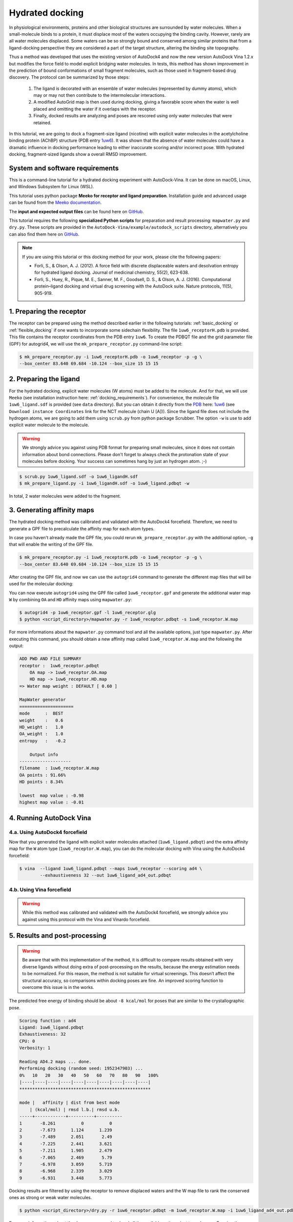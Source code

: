.. _hydrated_docking:

Hydrated docking
================

In physiological environments, proteins and other biological structures are surrounded by water molecules. When a small-molecule binds to a protein, it must displace most of the waters occupying the binding cavity. However, rarely are all water molecules displaced. Some waters can be so strongly bound and conserved among similar proteins that from a ligand-docking perspective they are considered a part of the target structure, altering the binding site topography. 

Thus a method was developed that uses the existing version of AutoDock4 and now the new version AutoDock Vina 1.2.x but modifies the force field to model explicit bridging water molecules. In tests, this method has shown improvement in the prediction of bound conformations of small fragment molecules, such as those used in fragment-based drug discovery. The protocol can be summarized by those steps:

    1. The ligand is decorated with an ensemble of water molecules (represented by dummy atoms), which may or may not then contribute to the intermolecular interactions. 
    2. A modified AutoGrid map is then used during docking, giving a favorable score when the water is well placed and omitting the water if it overlaps with the receptor. 
    3. Finally, docked results are analyzing and poses are rescored using only water molecules that were retained.

In this tutorial, we are going to dock a fragment-size ligand (nicotine) with explicit water molecules in the acetylcholine binding protein (AChBP) structure (PDB entry `1uw6 <https://www.rcsb.org/structure/1UW6>`_). It was shown that the absence of water molecules could have a dramatic influence in docking performance leading to either inaccurate scoring and/or incorrect pose. With hydrated docking, fragment-sized ligands show a overall RMSD improvement.

System and software requirements
--------

This is a command-line tutorial for a hydrated docking experiment with AutoDock-Vina. It can be done on macOS, Linux, and Windows Subsystem for Linux (WSL). 

This tutorial uses python package **Meeko for receptor and ligand preparation**. Installation guide and advanced usage can be found from the `Meeko documentation <https://meeko.readthedocs.io/en/release>`_.

The **input and expected output files** can be found here on `GitHub <https://github.com/ccsb-scripps/AutoDock-Vina/tree/develop/example/hydrated_docking>`_. 

This tutorial requires the following **specialized Python scripts** for preparation and result processing: ``mapwater.py`` and ``dry.py``. These scripts are provided in the ``AutoDock-Vina/example/autodock_scripts`` directory, alternatively you can also find them here on `GitHub <https://github.com/ccsb-scripps/AutoDock-Vina/tree/develop/example/autodock_scripts>`_.

.. note:: 
    
    If you are using this tutorial or this docking method for your work, please cite the following papers:

    - Forli, S., & Olson, A. J. (2012). A force field with discrete displaceable waters and desolvation entropy for hydrated ligand docking. Journal of medicinal chemistry, 55(2), 623-638.
    - Forli, S., Huey, R., Pique, M. E., Sanner, M. F., Goodsell, D. S., & Olson, A. J. (2016). Computational protein–ligand docking and virtual drug screening with the AutoDock suite. Nature protocols, 11(5), 905-919.

1. Preparing the receptor
-------------------------

The receptor can be prepared using the method described earlier in the following tutorials: :ref:`basic_docking` or :ref:`flexible_docking` if one wants to incorporate some sidechain flexibility. The file ``1uw6_receptorH.pdb`` is provided. This file contains the receptor coordinates from the PDB entry ``1uw6``. To create the PDBQT file and the grid parameter file (GPF) for autogrid4, we will use the ``mk_prepare_receptor.py`` command-line script:  

.. code-block:: bash

    $ mk_prepare_receptor.py -i 1uw6_receptorH.pdb -o 1uw6_receptor -p -g \
    --box_center 83.640 69.684 -10.124 --box_size 15 15 15


2. Preparing the ligand
-----------------------

For the hydrated docking, explicit water molecules (W atoms) must be added to the molecule. And for that, we will use ``Meeko`` (see installation instruction here: :ref:`docking_requirements`). For convenience, the molecule file ``1uw6_ligand.sdf`` is provided (see ``data`` directory). But you can obtain it directly from the `PDB <https://www.rcsb.org>`_ here: `1uw6 <https://www.rcsb.org/structure/1UW6>`_ (see ``Download instance Coordinates`` link for the NCT molecule (chain U [A])). Since the ligand file does not include the hydrogen atoms, we are going to add them using ``scrub.py`` from python package Scrubber. The option ``-w`` is use to add explicit water molecule to the molecule.

.. warning::
  
  We strongly advice you against using PDB format for preparing small molecules, since it does not contain information about bond connections. Please don't forget to always check the protonation state of your molecules before docking. Your success can sometimes hang by just an hydrogen atom. ;-)

.. code-block:: bash
    
    $ scrub.py 1uw6_ligand.sdf -o 1uw6_ligandH.sdf
    $ mk_prepare_ligand.py -i 1uw6_ligandH.sdf -o 1uw6_ligand.pdbqt -w

In total, 2 water molecules were added to the fragment. 

3. Generating affinity maps
---------------------------

The hydrated docking method was calibrated and validated with the AutoDock4 forcefield. Therefore, we need to generate a GPF file to precalculate the affinity map for each atom types. 

In case you haven't already made the GPF file, you could rerun ``mk_prepare_receptor.py`` with the additional option, ``-g`` that will enable the writing of the GPF file. 

.. code-block:: bash
    
    $ mk_prepare_receptor.py -i 1uw6_receptorH.pdb -o 1uw6_receptor -p -g \
    --box_center 83.640 69.684 -10.124 --box_size 15 15 15

After creating the GPF file, and now we can use the ``autogrid4`` command to generate the different map files that will be used for the molecular docking: 

.. code-block:: console
    :caption: Content of the grid parameter file (**1uw6_receptor.gpf**) for the receptor (**1uw6_receptor.pdbqt**)

    parameter_file boron-silicon-atom_par.dat
    npts 40 40 40
    gridfld 1uw6_receptor.maps.fld
    spacing 0.375
    receptor_types HD C A N NA OA F P SA S Cl Br I Mg Ca Mn Fe Zn
    ligand_types HD C A N NA OA F P SA S Cl CL Br BR I Si B
    receptor 1uw6_receptor.pdbqt
    gridcenter 83.640 69.684 -10.124
    smooth 0.500
    map 1uw6_receptor.HD.map
    map 1uw6_receptor.C.map
    map 1uw6_receptor.A.map
    map 1uw6_receptor.N.map
    map 1uw6_receptor.NA.map
    map 1uw6_receptor.OA.map
    map 1uw6_receptor.F.map
    map 1uw6_receptor.P.map
    map 1uw6_receptor.SA.map
    map 1uw6_receptor.S.map
    map 1uw6_receptor.Cl.map
    map 1uw6_receptor.CL.map
    map 1uw6_receptor.Br.map
    map 1uw6_receptor.BR.map
    map 1uw6_receptor.I.map
    map 1uw6_receptor.Si.map
    map 1uw6_receptor.B.map
    elecmap 1uw6_receptor.e.map
    dsolvmap 1uw6_receptor.d.map
    dielectric -42.000

You can now execute ``autogrid4`` using the GPF file called ``1uw6_receptor.gpf`` and generate the additional water map ``W`` by combining ``OA`` and ``HD`` affinity maps using ``mapwater.py``:

.. code-block:: bash

    $ autogrid4 -p 1uw6_receptor.gpf -l 1uw6_receptor.glg
    $ python <script_directory>/mapwater.py -r 1uw6_receptor.pdbqt -s 1uw6_receptor.W.map

For more informations about the ``mapwater.py`` command tool and all the available options, just type ``mapwater.py``. After executing this command, you should obtain a new affinity map called ``1uw6_receptor.W.map`` and the following the output:

.. code-block:: console

    ADD PWD AND FILE SUMMARY
    receptor :  1uw6_receptor.pdbqt
        OA map -> 1uw6_receptor.OA.map
        HD map -> 1uw6_receptor.HD.map
    => Water map weight : DEFAULT [ 0.60 ]

    MapWater generator
    =====================
    mode      :  BEST
    weight    :   0.6
    HD_weight :   1.0
    OA_weight :   1.0
    entropy   :   -0.2

        Output info  
    --------------------
    filename  : 1uw6_receptor.W.map
    OA points : 91.66%
    HD points : 8.34%

    lowest  map value : -0.98
    highest map value : -0.01

4. Running AutoDock Vina
------------------------

4.a. Using AutoDock4 forcefield
_______________________________

Now that you generated the ligand with explicit water molecules attached (``1uw6_ligand.pdbqt``) and the extra affinity map for the ``W`` atom type (``1uw6_receptor.W.map``), you can do the molecular docking with Vina using the AutoDock4 forcefield:

.. code-block:: bash

    $ vina  --ligand 1uw6_ligand.pdbqt --maps 1uw6_receptor --scoring ad4 \
            --exhaustiveness 32 --out 1uw6_ligand_ad4_out.pdbqt

4.b. Using Vina forcefield
__________________________

.. warning::
    
    While this method was calibrated and validated with the AutoDock4 forcefield, we strongly advice you against using this protocol with the Vina and Vinardo forcefield.

5. Results and post-processing
------------------------------

.. warning::

    Be aware that with this implementation of the method, it is difficult to compare results obtained with very diverse ligands without doing extra of post-processing on the results, because the energy estimation needs to be normalized. For this reason, the method is not suitable for virtual screenings. This doesn’t affect the structural accuracy, so comparisons within docking poses are fine. An improved scoring function to overcome this issue is in the works.

The predicted free energy of binding should be about ``-8 kcal/mol`` for poses that are similar to the crystallographic pose.

.. code-block:: console

    Scoring function : ad4
    Ligand: 1uw6_ligand.pdbqt
    Exhaustiveness: 32
    CPU: 0
    Verbosity: 1

    Reading AD4.2 maps ... done.
    Performing docking (random seed: 1952347903) ... 
    0%   10   20   30   40   50   60   70   80   90   100%
    |----|----|----|----|----|----|----|----|----|----|
    ***************************************************

    mode |   affinity | dist from best mode
        | (kcal/mol) | rmsd l.b.| rmsd u.b.
    -----+------------+----------+----------
    1       -8.261          0          0
    2       -7.673      1.124      1.239
    3       -7.489      2.051       2.49
    4       -7.225      2.441      3.621
    5       -7.211      1.905      2.479
    6       -7.065      2.469       5.79
    7       -6.978      3.059      5.719
    8       -6.968      2.339      3.029
    9       -6.931      3.448      5.773

Docking results are filtered by using the receptor to remove displaced waters and the W map file to rank the conserved ones as strong or weak water molecules.

.. code-block:: bash

    $ python <script_directory>/dry.py -r 1uw6_receptor.pdbqt -m 1uw6_receptor.W.map -i 1uw6_ligand_ad4_out.pdbqt

For more informations about the ``dry.py`` command tool and all the available options, just type ``dry.py``. Running the previous command should give you this output:

.. code-block:: console

                    ____                      
                    /\  _`\                    
                    \ \ \/\ \  _ __  __  __    
                    \ \ \ \ \/\`'__\\ \/\ \   
                    \ \ \_\ \ \ \/\ \ \_\ \  
                        \ \____/\ \_\ \/`____ \ 
                        \/___/  \/_/  `/___/> \
                                        /\___/
                                        \/__/ 

        
    ========================== INPUT DATA =========================
    importing ATOMS from  1uw6_ligand_ad4_out.pdbqt

    [ using map file 1uw6_receptor.W.map ]
    ===============================================================


    receptor structure loaded	 		 [ 4069 atoms ]
    receptor 5A shell extracted  			 [ 485 atoms in 5 A shell ] 
    removing ligand/ligand overlapping waters	  [ 0 water(s) removed ]
    removing ligand/receptor overlapping waters	  [ 0 water(s) removed ]

    scanning grid map for conserved waters...	  [ filtered pose contains 18 waters ]

    water grid score results [ map: 1uw6_receptor.W.map ] 
        [ Water STRONG ( -0.92 ) +++ ]
        [ Water DISPLC ( -0.25 )  D  ]
        [ Water STRONG ( -0.89 ) +++ ]
        [ Water DISPLC ( -0.20 )  D  ]
        [ Water DISPLC ( -0.20 )  D  ]
        [ Water DISPLC ( -0.25 )  D  ]
        [ Water STRONG ( -0.65 ) +++ ]
        [ Water DISPLC ( -0.21 )  D  ]
        [ Water STRONG ( -0.92 ) +++ ]
        [ Water  WEAK  ( -0.32 )  +  ]
        [ Water  WEAK  ( -0.49 )  +  ]
        [ Water DISPLC ( -0.20 )  D  ]
        [ Water STRONG ( -0.53 ) +++ ]
        [ Water  WEAK  ( -0.39 )  +  ]
        [ Water STRONG ( -0.89 ) +++ ]
        [ Water  WEAK  ( -0.47 )  +  ]
        [ Water STRONG ( -0.81 ) +++ ]
        [ Water DISPLC ( -0.20 )  D  ]

Waters are ranked (STRONG, WEAK) and scored inside the output file ``1uw6_ligand_ad4_out_DRY_SCORED.pdbqt`` with the calculated energy.
